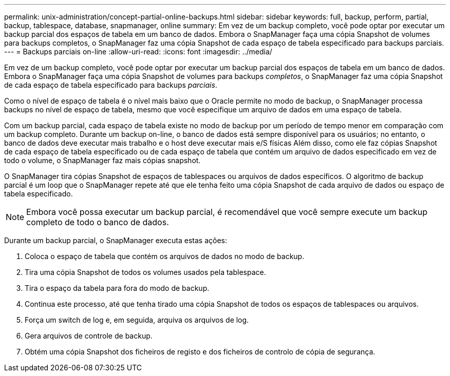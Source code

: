 ---
permalink: unix-administration/concept-partial-online-backups.html 
sidebar: sidebar 
keywords: full, backup, perform, partial, backup, tablespace, database, snapmanager, online 
summary: Em vez de um backup completo, você pode optar por executar um backup parcial dos espaços de tabela em um banco de dados. Embora o SnapManager faça uma cópia Snapshot de volumes para backups completos, o SnapManager faz uma cópia Snapshot de cada espaço de tabela especificado para backups parciais. 
---
= Backups parciais on-line
:allow-uri-read: 
:icons: font
:imagesdir: ../media/


[role="lead"]
Em vez de um backup completo, você pode optar por executar um backup parcial dos espaços de tabela em um banco de dados. Embora o SnapManager faça uma cópia Snapshot de volumes para backups _completos_, o SnapManager faz uma cópia Snapshot de cada espaço de tabela especificado para backups _parciais_.

Como o nível de espaço de tabela é o nível mais baixo que o Oracle permite no modo de backup, o SnapManager processa backups no nível de espaço de tabela, mesmo que você especifique um arquivo de dados em uma espaço de tabela.

Com um backup parcial, cada espaço de tabela existe no modo de backup por um período de tempo menor em comparação com um backup completo. Durante um backup on-line, o banco de dados está sempre disponível para os usuários; no entanto, o banco de dados deve executar mais trabalho e o host deve executar mais e/S físicas Além disso, como ele faz cópias Snapshot de cada espaço de tabela especificado ou de cada espaço de tabela que contém um arquivo de dados especificado em vez de todo o volume, o SnapManager faz mais cópias snapshot.

O SnapManager tira cópias Snapshot de espaços de tablespaces ou arquivos de dados específicos. O algoritmo de backup parcial é um loop que o SnapManager repete até que ele tenha feito uma cópia Snapshot de cada arquivo de dados ou espaço de tabela especificado.


NOTE: Embora você possa executar um backup parcial, é recomendável que você sempre execute um backup completo de todo o banco de dados.

Durante um backup parcial, o SnapManager executa estas ações:

. Coloca o espaço de tabela que contém os arquivos de dados no modo de backup.
. Tira uma cópia Snapshot de todos os volumes usados pela tablespace.
. Tira o espaço da tabela para fora do modo de backup.
. Continua este processo, até que tenha tirado uma cópia Snapshot de todos os espaços de tablespaces ou arquivos.
. Força um switch de log e, em seguida, arquiva os arquivos de log.
. Gera arquivos de controle de backup.
. Obtém uma cópia Snapshot dos ficheiros de registo e dos ficheiros de controlo de cópia de segurança.

